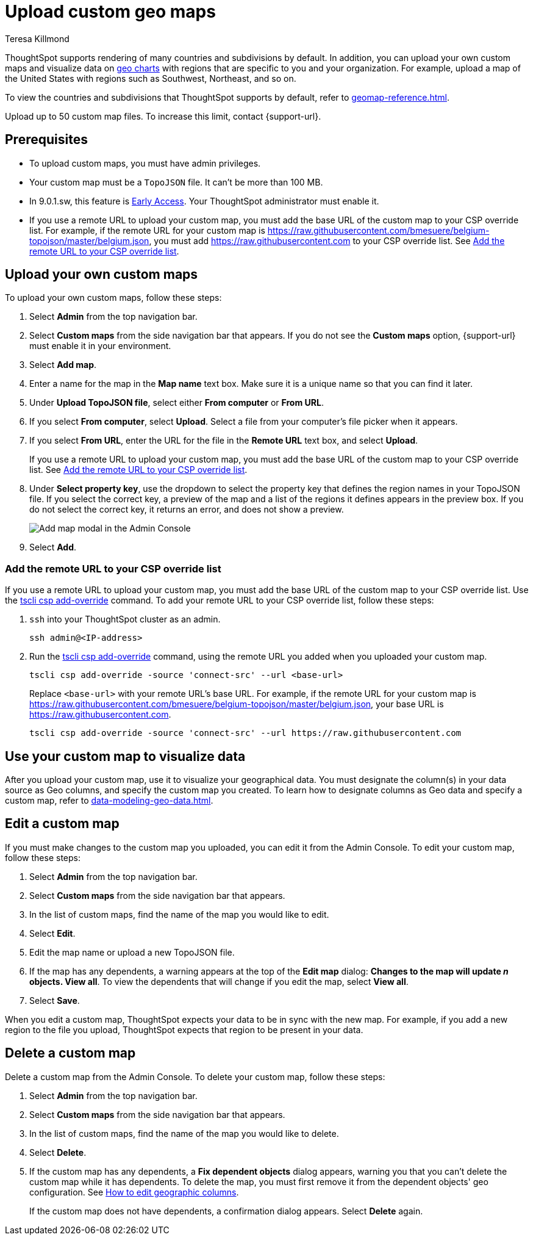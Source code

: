 = Upload custom geo maps
:last_updated: 12/20/2022
:linkattrs:
:experimental:
:page-layout: default-software-early-access
:author: Teresa Killmond
:description: Upload your own geo map data to create custom maps and regions.


ThoughtSpot supports rendering of many countries and subdivisions by default. In addition, you can upload your own custom maps and visualize data on xref:chart-geo.adoc[geo charts] with regions that are specific to you and your organization. For example, upload a map of the United States with regions such as Southwest, Northeast, and so on.

To view the countries and subdivisions that ThoughtSpot supports by default, refer to xref:geomap-reference.adoc[].

Upload up to 50 custom map files. To increase this limit, contact {support-url}.


== Prerequisites

* To upload custom maps, you must have admin privileges.
* Your custom map must be a `TopoJSON` file. It can't be more than 100 MB.
* In 9.0.1.sw, this feature is xref:release-lifecycle.adoc#early-access[Early Access]. Your ThoughtSpot administrator must enable it.
* If you use a remote URL to upload your custom map, you must add the base URL of the custom map to your CSP override list. For example, if the remote URL for your custom map is https://raw.githubusercontent.com/bmesuere/belgium-topojson/master/belgium.json, you must add https://raw.githubusercontent.com to your CSP override list. See <<remote-url,Add the remote URL to your CSP override list>>.

== Upload your own custom maps

To upload your own custom maps, follow these steps:

. Select *Admin* from the top navigation bar.

. Select *Custom maps* from the side navigation bar that appears. If you do not see the *Custom maps* option, {support-url} must enable it in your environment.

. Select *Add map*.

. Enter a name for the map in the *Map name* text box. Make sure it is a unique name so that you can find it later.

. Under *Upload TopoJSON file*, select either *From computer* or *From URL*.

. If you select *From computer*, select *Upload*. Select a file from your computer's file picker when it appears.

. If you select *From URL*, enter the URL for the file in the *Remote URL* text box, and select *Upload*.
+
If you use a remote URL to upload your custom map, you must add the base URL of the custom map to your CSP override list. See <<remote-url,Add the remote URL to your CSP override list>>.
. Under *Select property key*, use the dropdown to select the property key that defines the region names in your TopoJSON file. If you select the correct key, a preview of the map and a list of the regions it defines appears in the preview box. If you do not select the correct key, it returns an error, and does not show a preview.
+
image::custom-map-example.png[Add map modal in the Admin Console]

. Select *Add*.

[#remote-url]
=== Add the remote URL to your CSP override list

If you use a remote URL to upload your custom map, you must add the base URL of the custom map to your CSP override list. Use the xref:tscli-command-ref.adoc#tscli-csp[tscli csp add-override] command. To add your remote URL to your CSP override list, follow these steps:

. `ssh` into your ThoughtSpot cluster as an admin.
+
[source,bash]
----
ssh admin@<IP-address>
----
. Run the xref:tscli-command-ref.adoc#tscli-csp[tscli csp add-override] command, using the remote URL you added when you uploaded your custom map.
+
[source,bash]
----
tscli csp add-override -source 'connect-src' --url <base-url>
----
+
Replace `<base-url>` with your remote URL's base URL. For example, if the remote URL for your custom map is https://raw.githubusercontent.com/bmesuere/belgium-topojson/master/belgium.json, your base URL is https://raw.githubusercontent.com.
+
[source,bash]
----
tscli csp add-override -source 'connect-src' --url https://raw.githubusercontent.com
----


== Use your custom map to visualize data

After you upload your custom map, use it to visualize your geographical data. You must designate the column(s) in your data source as Geo columns, and specify the custom map you created. To learn how to designate columns as Geo data and specify a custom map, refer to xref:data-modeling-geo-data.adoc[].

== Edit a custom map
If you must make changes to the custom map you uploaded, you can edit it from the Admin Console. To edit your custom map, follow these steps:

. Select *Admin* from the top navigation bar.

. Select *Custom maps* from the side navigation bar that appears.

. In the list of custom maps, find the name of the map you would like to edit.

. Select *Edit*.

. Edit the map name or upload a new TopoJSON file.

. If the map has any dependents, a warning appears at the top of the *Edit map* dialog: *Changes to the map will update _n_ objects. View all*. To view the dependents that will change if you edit the map, select *View all*.

. Select *Save*.

When you edit a custom map, ThoughtSpot expects your data to be in sync with the new map. For example, if you add a new region to the file you upload, ThoughtSpot expects that region to be present in your data.

== Delete a custom map

Delete a custom map from the Admin Console. To delete your custom map, follow these steps:

. Select *Admin* from the top navigation bar.

. Select *Custom maps* from the side navigation bar that appears.

. In the list of custom maps, find the name of the map you would like to delete.

. Select *Delete*.

. If the custom map has any dependents, a *Fix dependent objects* dialog appears, warning you that you can't delete the custom map while it has dependents. To delete the map, you must first remove it from the dependent objects' geo configuration. See xref:data-modeling-geo-data.adoc#add-geo-config[How to edit geographic columns].
+
If the custom map does not have dependents, a confirmation dialog appears. Select *Delete* again.
